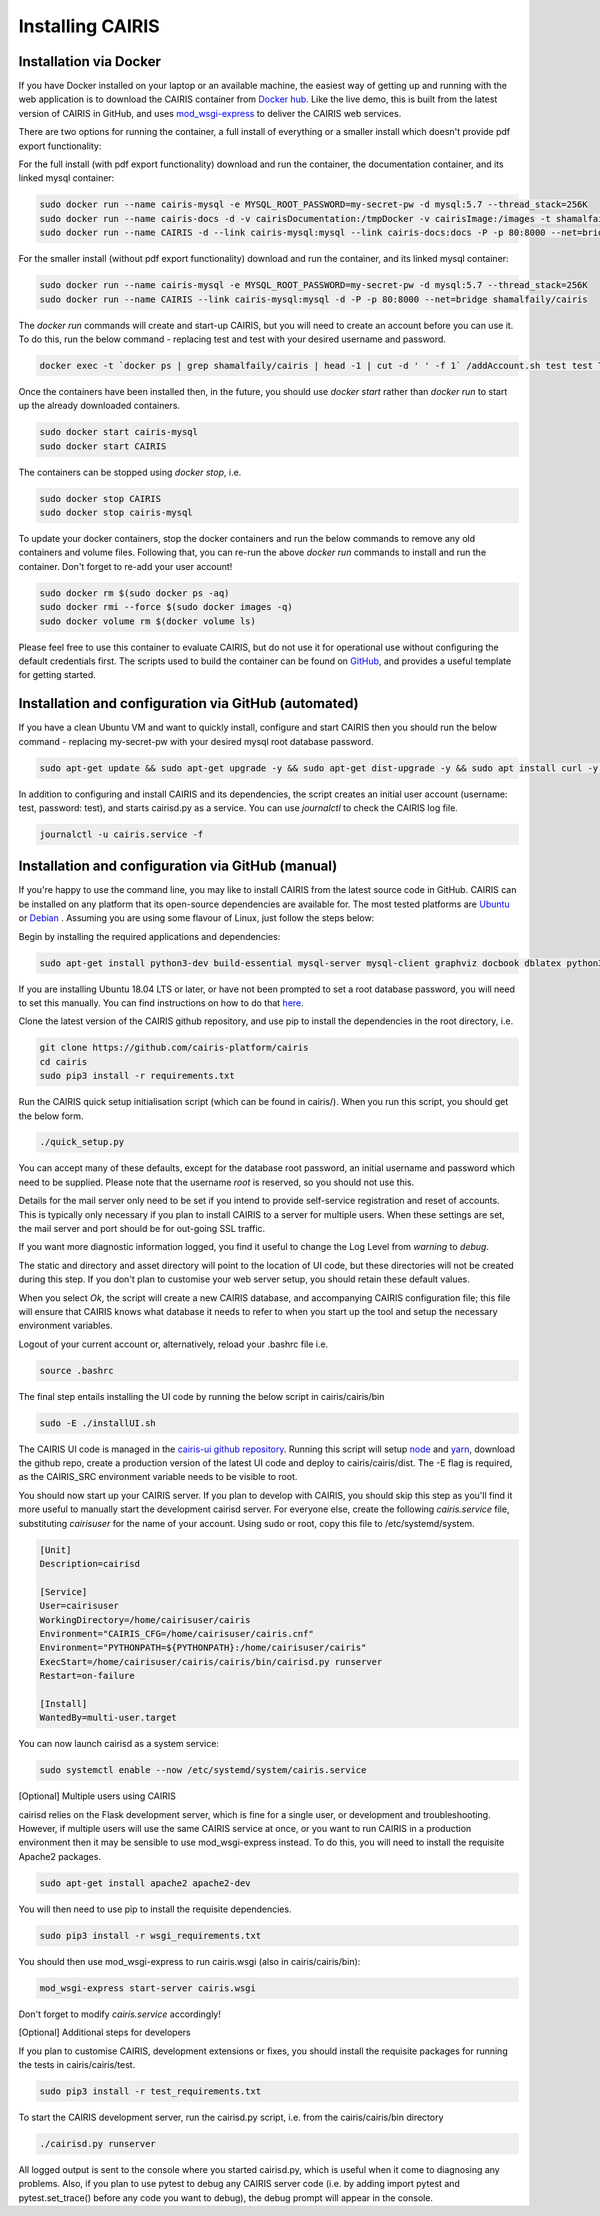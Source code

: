 Installing CAIRIS
=================

Installation via Docker
~~~~~~~~~~~~~~~~~~~~~~~

If you have Docker installed on your laptop or an available machine, the easiest way of getting up and running with the web application is to download the CAIRIS container from `Docker hub <https://hub.docker.com/r/shamalfaily/cairis/>`_.  Like the live demo, this is built from the latest version of CAIRIS in GitHub, and uses `mod_wsgi-express <https://pypi.python.org/pypi/mod_wsgi>`_ to deliver the CAIRIS web services.

There are two options for running the container, a full install of everything or a smaller install which doesn't provide pdf export functionality:

For the full install (with pdf export functionality) download and run the container, the documentation container, and its linked mysql container:

.. code-block:: bash
 
   sudo docker run --name cairis-mysql -e MYSQL_ROOT_PASSWORD=my-secret-pw -d mysql:5.7 --thread_stack=256K
   sudo docker run --name cairis-docs -d -v cairisDocumentation:/tmpDocker -v cairisImage:/images -t shamalfaily/cairis-docs
   sudo docker run --name CAIRIS -d --link cairis-mysql:mysql --link cairis-docs:docs -P -p 80:8000 --net=bridge -v cairisDocumentation:/tmpDocker -v cairisImage:/images shamalfaily/cairis

For the smaller install (without pdf export functionality) download and run the container, and its linked mysql container:

.. code-block:: bash
 
   sudo docker run --name cairis-mysql -e MYSQL_ROOT_PASSWORD=my-secret-pw -d mysql:5.7 --thread_stack=256K
   sudo docker run --name CAIRIS --link cairis-mysql:mysql -d -P -p 80:8000 --net=bridge shamalfaily/cairis

The *docker run* commands will create and start-up CAIRIS, but you will need to create an account before you can use it.  To do this, run the below command - replacing test and test with your desired username and password. 

.. code-block:: bash

   docker exec -t `docker ps | grep shamalfaily/cairis | head -1 | cut -d ' ' -f 1` /addAccount.sh test test TestUser

Once the containers have been installed then, in the future, you should use *docker start* rather than *docker run* to start up the already downloaded containers.

.. code-block:: bash
 
   sudo docker start cairis-mysql 
   sudo docker start CAIRIS

The containers can be stopped using *docker stop*, i.e.

.. code-block:: bash

   sudo docker stop CAIRIS
   sudo docker stop cairis-mysql

To update your docker containers, stop the docker containers and run the below commands to remove any old containers and volume files. Following that, you can re-run the above *docker run* commands to install and run the container.  Don't forget to re-add your user account!

.. code-block:: bash

   sudo docker rm $(sudo docker ps -aq)
   sudo docker rmi --force $(sudo docker images -q)
   sudo docker volume rm $(docker volume ls)


Please feel free to use this container to evaluate CAIRIS, but do not use it for operational use without configuring the default credentials first.  The scripts used to build the container can be found on `GitHub <https://github.com/cairis-platform/cairis/tree/master/docker>`_, and provides a useful template for getting started.

Installation and configuration via GitHub (automated)
~~~~~~~~~~~~~~~~~~~~~~~~~~~~~~~~~~~~~~~~~~~~~~~~~~~~~

If you have a clean Ubuntu VM and want to quickly install, configure and start CAIRIS then you should run the below command - replacing my-secret-pw with your desired mysql root database password.


.. code-block:: bash

   sudo apt-get update && sudo apt-get upgrade -y && sudo apt-get dist-upgrade -y && sudo apt install curl -y && sudo apt install net-tools -y && curl -s https://cairis.org/quickInstall.sh | bash -s my-secret-pw

In addition to configuring and install CAIRIS and its dependencies, the script creates an initial user account (username: test, password: test), and starts cairisd.py as a service.  You can use *journalctl* to check the CAIRIS log file.

.. code-block:: bash

   journalctl -u cairis.service -f

Installation and configuration via GitHub (manual)
~~~~~~~~~~~~~~~~~~~~~~~~~~~~~~~~~~~~~~~~~~~~~~~~~~

If you're happy to use the command line, you may like to install CAIRIS from the latest source code in GitHub.  CAIRIS can be installed on any platform that its open-source dependencies are available for.  The most tested platforms are `Ubuntu <http://www.ubuntu.com>`_ or `Debian <https://www.debian.org>`_ .  Assuming you are using some flavour of Linux, just follow the steps below:

Begin by installing the required applications and dependencies:

.. code-block:: bash

   sudo apt-get install python3-dev build-essential mysql-server mysql-client graphviz docbook dblatex python3-pip python3-numpy git libmysqlclient-dev --no-install-recommends texlive-latex-extra docbook-utils inkscape libxml2-dev libxslt1-dev poppler-utils python3-setuptools pandoc

If you are installing Ubuntu 18.04 LTS or later, or have not been prompted to set a root database password, you will need to set this manually.  You can find instructions on how to do that `here <https://linuxconfig.org/how-to-reset-root-mysql-password-on-ubuntu-18-04-bionic-beaver-linux>`_.

Clone the latest version of the CAIRIS github repository, and use pip to install the dependencies in the root directory, i.e.

.. code-block:: bash

   git clone https://github.com/cairis-platform/cairis
   cd cairis
   sudo pip3 install -r requirements.txt

Run the CAIRIS quick setup initialisation script (which can be found in cairis/).  When you run this script, you should get the below form.

.. code-block:: bash

   ./quick_setup.py

.. figure:: quick_setup_db.jpg
   :alt: Quick setup script

You can accept many of these defaults, except for the database root password, an initial username and password which need to be supplied.  Please note that the username *root* is reserved, so you should not use this.  

Details for the mail server only need to be set if you intend to provide self-service registration and reset of accounts.  This is typically only necessary if you plan to install CAIRIS to a server for multiple users.  When these settings are set, the mail server and port should be for out-going SSL traffic.

If you want more diagnostic information logged, you find it useful to change the Log Level from *warning* to *debug*.  

The static and directory and asset directory will point to the location of UI code, but these directories will not be created during this step. If you don't plan to customise your web server setup, you should retain these default values.

When you select `Ok`, the script will create a new CAIRIS database, and accompanying CAIRIS configuration file; this file will ensure that CAIRIS knows what database it needs to refer to when you start up the tool and setup the necessary environment variables.


Logout of your current account or, alternatively, reload your .bashrc file i.e.

.. code-block:: bash

   source .bashrc

The final step entails installing the UI code by running the below script in cairis/cairis/bin

.. code-block:: bash

   sudo -E ./installUI.sh

The CAIRIS UI code is managed in the `cairis-ui github repository <https://github.com/cairis-platform/cairis-ui>`_.  Running this script will setup `node <https://nodejs.org>`_ and `yarn <https://yarnpkg>`_, download the github repo, create a production version of the latest UI code and deploy to cairis/cairis/dist.
The -E flag is required, as the CAIRIS_SRC environment variable needs to be visible to root.

You should now start up your CAIRIS server.  If you plan to develop with CAIRIS, you should skip this step as you'll find it more useful to manually start the development cairisd server.  For everyone else, create the following *cairis.service* file, substituting *cairisuser* for the name of your account.  Using sudo or root, copy this file to /etc/systemd/system.

.. code-block:: bash

   [Unit]
   Description=cairisd

   [Service]
   User=cairisuser
   WorkingDirectory=/home/cairisuser/cairis
   Environment="CAIRIS_CFG=/home/cairisuser/cairis.cnf"
   Environment="PYTHONPATH=${PYTHONPATH}:/home/cairisuser/cairis"
   ExecStart=/home/cairisuser/cairis/cairis/bin/cairisd.py runserver
   Restart=on-failure

   [Install]
   WantedBy=multi-user.target

You can now launch cairisd as a system service:

.. code-block:: bash

   sudo systemctl enable --now /etc/systemd/system/cairis.service

[Optional] Multiple users using CAIRIS

cairisd relies on the Flask development server, which is fine for a single user, or development and troubleshooting.  However, if multiple users will use the same CAIRIS service at once, or you want to run CAIRIS in a production environment then it may be sensible to use mod_wsgi-express instead.
To do this, you will need to install the requisite Apache2 packages.

.. code-block:: bash

   sudo apt-get install apache2 apache2-dev

You will then need to use pip to install the requisite dependencies.

.. code-block:: bash

   sudo pip3 install -r wsgi_requirements.txt

You should then use mod_wsgi-express to run cairis.wsgi (also in cairis/cairis/bin):

.. code-block:: bash

   mod_wsgi-express start-server cairis.wsgi

Don't forget to modify *cairis.service* accordingly!

[Optional] Additional steps for developers

If you plan to customise CAIRIS, development extensions or fixes, you should install the requisite packages for running the tests in cairis/cairis/test.

.. code-block:: bash

   sudo pip3 install -r test_requirements.txt

To start the CAIRIS development server, run the cairisd.py script, i.e. from the cairis/cairis/bin directory

.. code-block:: bash

   ./cairisd.py runserver

All logged output is sent to the console where you started cairisd.py, which is useful when it come to diagnosing any problems.  Also, if you plan to use pytest to debug any CAIRIS server code (i.e. by adding import pytest and pytest.set_trace() before any code you want to debug), the debug prompt will appear in the console.
